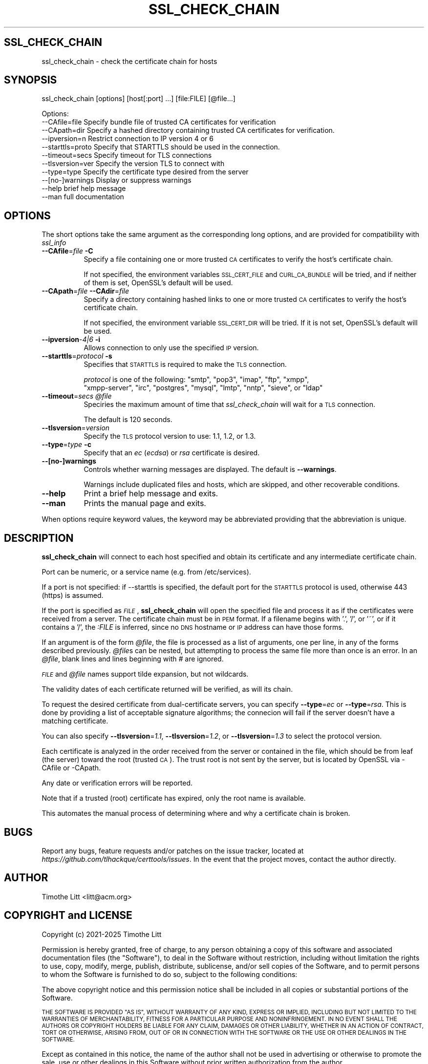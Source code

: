 .\" Automatically generated by Pod::Man 4.09 (Pod::Simple 3.35)
.\"
.\" Standard preamble:
.\" ========================================================================
.de Sp \" Vertical space (when we can't use .PP)
.if t .sp .5v
.if n .sp
..
.de Vb \" Begin verbatim text
.ft CW
.nf
.ne \\$1
..
.de Ve \" End verbatim text
.ft R
.fi
..
.\" Set up some character translations and predefined strings.  \*(-- will
.\" give an unbreakable dash, \*(PI will give pi, \*(L" will give a left
.\" double quote, and \*(R" will give a right double quote.  \*(C+ will
.\" give a nicer C++.  Capital omega is used to do unbreakable dashes and
.\" therefore won't be available.  \*(C` and \*(C' expand to `' in nroff,
.\" nothing in troff, for use with C<>.
.tr \(*W-
.ds C+ C\v'-.1v'\h'-1p'\s-2+\h'-1p'+\s0\v'.1v'\h'-1p'
.ie n \{\
.    ds -- \(*W-
.    ds PI pi
.    if (\n(.H=4u)&(1m=24u) .ds -- \(*W\h'-12u'\(*W\h'-12u'-\" diablo 10 pitch
.    if (\n(.H=4u)&(1m=20u) .ds -- \(*W\h'-12u'\(*W\h'-8u'-\"  diablo 12 pitch
.    ds L" ""
.    ds R" ""
.    ds C` ""
.    ds C' ""
'br\}
.el\{\
.    ds -- \|\(em\|
.    ds PI \(*p
.    ds L" ``
.    ds R" ''
.    ds C`
.    ds C'
'br\}
.\"
.\" Escape single quotes in literal strings from groff's Unicode transform.
.ie \n(.g .ds Aq \(aq
.el       .ds Aq '
.\"
.\" If the F register is >0, we'll generate index entries on stderr for
.\" titles (.TH), headers (.SH), subsections (.SS), items (.Ip), and index
.\" entries marked with X<> in POD.  Of course, you'll have to process the
.\" output yourself in some meaningful fashion.
.\"
.\" Avoid warning from groff about undefined register 'F'.
.de IX
..
.if !\nF .nr F 0
.if \nF>0 \{\
.    de IX
.    tm Index:\\$1\t\\n%\t"\\$2"
..
.    if !\nF==2 \{\
.        nr % 0
.        nr F 2
.    \}
.\}
.\"
.\" Accent mark definitions (@(#)ms.acc 1.5 88/02/08 SMI; from UCB 4.2).
.\" Fear.  Run.  Save yourself.  No user-serviceable parts.
.    \" fudge factors for nroff and troff
.if n \{\
.    ds #H 0
.    ds #V .8m
.    ds #F .3m
.    ds #[ \f1
.    ds #] \fP
.\}
.if t \{\
.    ds #H ((1u-(\\\\n(.fu%2u))*.13m)
.    ds #V .6m
.    ds #F 0
.    ds #[ \&
.    ds #] \&
.\}
.    \" simple accents for nroff and troff
.if n \{\
.    ds ' \&
.    ds ` \&
.    ds ^ \&
.    ds , \&
.    ds ~ ~
.    ds /
.\}
.if t \{\
.    ds ' \\k:\h'-(\\n(.wu*8/10-\*(#H)'\'\h"|\\n:u"
.    ds ` \\k:\h'-(\\n(.wu*8/10-\*(#H)'\`\h'|\\n:u'
.    ds ^ \\k:\h'-(\\n(.wu*10/11-\*(#H)'^\h'|\\n:u'
.    ds , \\k:\h'-(\\n(.wu*8/10)',\h'|\\n:u'
.    ds ~ \\k:\h'-(\\n(.wu-\*(#H-.1m)'~\h'|\\n:u'
.    ds / \\k:\h'-(\\n(.wu*8/10-\*(#H)'\z\(sl\h'|\\n:u'
.\}
.    \" troff and (daisy-wheel) nroff accents
.ds : \\k:\h'-(\\n(.wu*8/10-\*(#H+.1m+\*(#F)'\v'-\*(#V'\z.\h'.2m+\*(#F'.\h'|\\n:u'\v'\*(#V'
.ds 8 \h'\*(#H'\(*b\h'-\*(#H'
.ds o \\k:\h'-(\\n(.wu+\w'\(de'u-\*(#H)/2u'\v'-.3n'\*(#[\z\(de\v'.3n'\h'|\\n:u'\*(#]
.ds d- \h'\*(#H'\(pd\h'-\w'~'u'\v'-.25m'\f2\(hy\fP\v'.25m'\h'-\*(#H'
.ds D- D\\k:\h'-\w'D'u'\v'-.11m'\z\(hy\v'.11m'\h'|\\n:u'
.ds th \*(#[\v'.3m'\s+1I\s-1\v'-.3m'\h'-(\w'I'u*2/3)'\s-1o\s+1\*(#]
.ds Th \*(#[\s+2I\s-2\h'-\w'I'u*3/5'\v'-.3m'o\v'.3m'\*(#]
.ds ae a\h'-(\w'a'u*4/10)'e
.ds Ae A\h'-(\w'A'u*4/10)'E
.    \" corrections for vroff
.if v .ds ~ \\k:\h'-(\\n(.wu*9/10-\*(#H)'\s-2\u~\d\s+2\h'|\\n:u'
.if v .ds ^ \\k:\h'-(\\n(.wu*10/11-\*(#H)'\v'-.4m'^\v'.4m'\h'|\\n:u'
.    \" for low resolution devices (crt and lpr)
.if \n(.H>23 .if \n(.V>19 \
\{\
.    ds : e
.    ds 8 ss
.    ds o a
.    ds d- d\h'-1'\(ga
.    ds D- D\h'-1'\(hy
.    ds th \o'bp'
.    ds Th \o'LP'
.    ds ae ae
.    ds Ae AE
.\}
.rm #[ #] #H #V #F C
.\" ========================================================================
.\"
.IX Title "SSL_CHECK_CHAIN 1"
.TH SSL_CHECK_CHAIN 1 "08-Mar-2025" "" "Certificate Tools"
.\" For nroff, turn off justification.  Always turn off hyphenation; it makes
.\" way too many mistakes in technical documents.
.if n .ad l
.nh
.SH "SSL_CHECK_CHAIN"
.IX Header "SSL_CHECK_CHAIN"
ssl_check_chain \- check the certificate chain for hosts
.SH "SYNOPSIS"
.IX Header "SYNOPSIS"
ssl_check_chain [options] [host[:port] ...] [file:FILE] [@file...]
.PP
.Vb 11
\& Options:
\&   \-\-CAfile=file     Specify bundle file of trusted CA certificates for verification
\&   \-\-CApath=dir      Specify a hashed directory containing trusted CA certificates for verification.
\&   \-\-ipversion=n     Restrict connection to IP version 4 or 6
\&   \-\-starttls=proto  Specify that STARTTLS should be used in the connection.
\&   \-\-timeout=secs    Specify timeout for TLS connections
\&   \-\-tlsversion=ver  Specify the version TLS to connect with
\&   \-\-type=type       Specify the certificate type desired from the server
\&   \-\-[no\-]warnings   Display or suppress warnings
\&   \-\-help            brief help message
\&   \-\-man             full documentation
.Ve
.SH "OPTIONS"
.IX Header "OPTIONS"
The short options take the same argument as the corresponding long options, and are provided
for compatibility with \fIssl_info\fR
.IP "\fB\-\-CAfile\fR=\fIfile\fR \fB\-C\fR" 8
.IX Item "--CAfile=file -C"
Specify a file containing one or more trusted \s-1CA\s0 certificates to verify the host's certificate chain.
.Sp
If not specified, the environment variables \s-1SSL_CERT_FILE\s0 and \s-1CURL_CA_BUNDLE\s0 will be tried, and if neither of them is set, OpenSSL's default will be used.
.IP "\fB\-\-CApath\fR=\fIfile\fR \fB\-\-CAdir\fR=\fIfile\fR" 8
.IX Item "--CApath=file --CAdir=file"
Specify a directory containing hashed links to one or more trusted \s-1CA\s0 certificates to verify the host's certificate chain.
.Sp
If not specified, the environment variable \s-1SSL_CERT_DIR\s0 will be tried.  If it is not set, OpenSSL's default will be used.
.IP "\fB\-\-ipversion\fR\-\fI4|6\fR \fB\-i\fR" 8
.IX Item "--ipversion-4|6 -i"
Allows connection to only use the specified \s-1IP\s0 version.
.IP "\fB\-\-starttls\fR=\fIprotocol\fR \fB\-s\fR" 8
.IX Item "--starttls=protocol -s"
Specifies that \s-1STARTTLS\s0 is required to make the \s-1TLS\s0 connection.
.Sp
\&\fIprotocol\fR is one of the following:  \*(L"smtp\*(R", \*(L"pop3\*(R", \*(L"imap\*(R", \*(L"ftp\*(R", \*(L"xmpp\*(R",
           \*(L"xmpp-server\*(R", \*(L"irc\*(R", \*(L"postgres\*(R", \*(L"mysql\*(R", \*(L"lmtp\*(R", \*(L"nntp\*(R", \*(L"sieve\*(R", or \*(L"ldap\*(R"
.IP "\fB\-\-timeout\fR=\fIsecs\fR \fI\f(CI@file\fI\fR" 8
.IX Item "--timeout=secs @file"
Speciries the maximum amount of time that \fIssl_check_chain\fR will wait for a \s-1TLS\s0 connection.
.Sp
The default is 120 seconds.
.IP "\fB\-\-tlsversion\fR=\fIversion\fR" 8
.IX Item "--tlsversion=version"
Specify the \s-1TLS\s0 protocol version to use: 1.1, 1.2, or 1.3.
.IP "\fB\-\-type\fR=\fItype\fR \fB\-c\fR" 8
.IX Item "--type=type -c"
Specify that an \fIec\fR (\fIecdsa\fR) or \fIrsa\fR certificate is desired.
.IP "\fB\-\-[no\-]warnings\fR" 8
.IX Item "--[no-]warnings"
Controls whether warning messages are displayed.  The default is \fB\-\-warnings\fR.
.Sp
Warnings include duplicated files and hosts, which are skipped, and other recoverable conditions.
.IP "\fB\-\-help\fR" 8
.IX Item "--help"
Print a brief help message and exits.
.IP "\fB\-\-man\fR" 8
.IX Item "--man"
Prints the manual page and exits.
.PP
When options require keyword values, the keyword may be abbreviated providing that the abbreviation is unique.
.SH "DESCRIPTION"
.IX Header "DESCRIPTION"
\&\fBssl_check_chain\fR will connect to each host specified and obtain its certificate and any intermediate certificate chain.
.PP
Port can be numeric, or a service name (e.g. from /etc/services).
.PP
If a port is not specified: if \-\-starttls is specified, the default port for the \s-1STARTTLS\s0 protocol is used, otherwise 443 (https) is assumed.
.PP
If the port is specified as \fI\s-1FILE\s0\fR, \fBssl_check_chain\fR will open the specified file and process it as if the certificates were received from a server.
The certificate chain must be in \s-1PEM\s0 format.  If a filename begins with '.', '/', or '~', or if it contains a '/', the \fI:FILE\fR is inferred, since
no \s-1DNS\s0 hostname or \s-1IP\s0 address can have those forms.
.PP
If an argument is of the form \fI\f(CI@file\fI\fR, the file is processed as a list of arguments, one per line, in any of the forms described previously.
\&\fI\f(CI@file\fI\fRs can be nested, but attempting to process the same file more than once is an error.  In an \fI\f(CI@file\fI\fR, blank lines and lines beginning with \fI#\fR are ignored.
.PP
\&\fI\s-1FILE\s0\fR and \fI\f(CI@file\fI\fR names support tilde expansion, but not wildcards.
.PP
The validity dates of each certificate returned will be verified, as will its chain.
.PP
To request the desired certificate from  dual-certificate servers, you can specify \fB\-\-type\fR=\fIec\fR or \fB\-\-type\fR=\fIrsa\fR.
This is done by providing a list of acceptable signature algorithms; the connecion will fail if the server doesn't have a matching certificate.
.PP
You can also specify \fB\-\-tlsversion\fR=\fI1.1\fR, \fB\-\-tlsversion\fR=\fI1.2\fR, or \fB\-\-tlsversion\fR=\fI1.3\fR to select the protocol version.
.PP
Each certificate is analyzed in the order received from the server or contained in the file, which should be from leaf (the server) toward the root (trusted \s-1CA\s0).
The trust root is not sent by the server, but is located by OpenSSL via \-CAfile or \-CApath.
.PP
Any date or verification errors will be reported.
.PP
Note that if a trusted (root) certificate has expired, only the root name is available.
.PP
This automates the manual process of determining where and why a certificate chain is broken.
.SH "BUGS"
.IX Header "BUGS"
Report any bugs, feature requests and/or patches on the issue tracker,
located at \fIhttps://github.com/tlhackque/certtools/issues\fR.  In the
event that the project moves, contact the author directly.
.SH "AUTHOR"
.IX Header "AUTHOR"
Timothe Litt  <litt@acm.org>
.SH "COPYRIGHT and LICENSE"
.IX Header "COPYRIGHT and LICENSE"
Copyright (c) 2021\-2025 Timothe Litt
.PP
Permission is hereby granted, free of charge, to any person obtaining a
copy of this software and associated documentation files (the \*(L"Software\*(R"),
to deal in the Software without restriction, including without limitation
the rights to use, copy, modify, merge, publish, distribute, sublicense,
and/or sell copies of the Software, and to permit persons to whom the
Software is furnished to do so, subject to the following conditions:
.PP
The above copyright notice and this permission notice shall be included
in all copies or substantial portions of the Software.
.PP
\&\s-1THE SOFTWARE IS PROVIDED \*(L"AS IS\*(R", WITHOUT WARRANTY OF ANY KIND, EXPRESS
OR IMPLIED, INCLUDING BUT NOT LIMITED TO THE WARRANTIES OF MERCHANTABILITY,
FITNESS FOR A PARTICULAR PURPOSE AND NONINFRINGEMENT. IN NO EVENT SHALL THE
AUTHORS OR COPYRIGHT HOLDERS BE LIABLE FOR ANY CLAIM, DAMAGES OR OTHER
LIABILITY, WHETHER IN AN ACTION OF CONTRACT, TORT OR OTHERWISE, ARISING
FROM, OUT OF OR IN CONNECTION WITH THE SOFTWARE OR THE USE OR OTHER
DEALINGS IN THE SOFTWARE.\s0
.PP
Except as contained in this notice, the name of the author shall not be
used in advertising or otherwise to promote the sale, use or other dealings
in this Software without prior written authorization from the author.
.PP
Any modifications to this software must be clearly documented by and
attributed to their author, who is responsible for their effects.
.PP
Bug reports, suggestions and patches are welcomed by the original author.
.SH "SEE ALSO"
.IX Header "SEE ALSO"
\&\fI\fIopenssl\fI\|(1)\fR \fIssl_info\fR
.PP
\&\fI\s-1POD\s0 version \f(CI$Id$\fR
